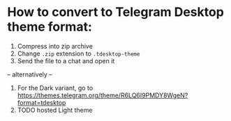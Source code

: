 * How to convert to Telegram Desktop theme format:
1. Compress into zip archive
2. Change ~.zip~ extension to ~.tdesktop-theme~
3. Send the file to a chat and open it

-- alternatively --

1. For the Dark variant, go to [[https://themes.telegram.org/theme/R6LQ6I9PMDY8WgeN?format=tdesktop]]
2. TODO hosted Light theme
